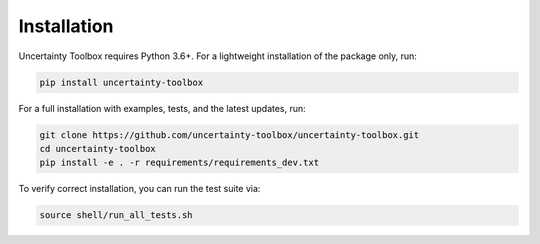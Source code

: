 Installation
============

Uncertainty Toolbox requires Python 3.6+. For a lightweight installation of the package
only, run:

.. code-block:: console

  pip install uncertainty-toolbox

For a full installation with examples, tests, and the latest updates, run:

.. code-block:: console

  git clone https://github.com/uncertainty-toolbox/uncertainty-toolbox.git
  cd uncertainty-toolbox
  pip install -e . -r requirements/requirements_dev.txt

To verify correct installation, you can run the test suite via:

.. code-block:: console

  source shell/run_all_tests.sh
